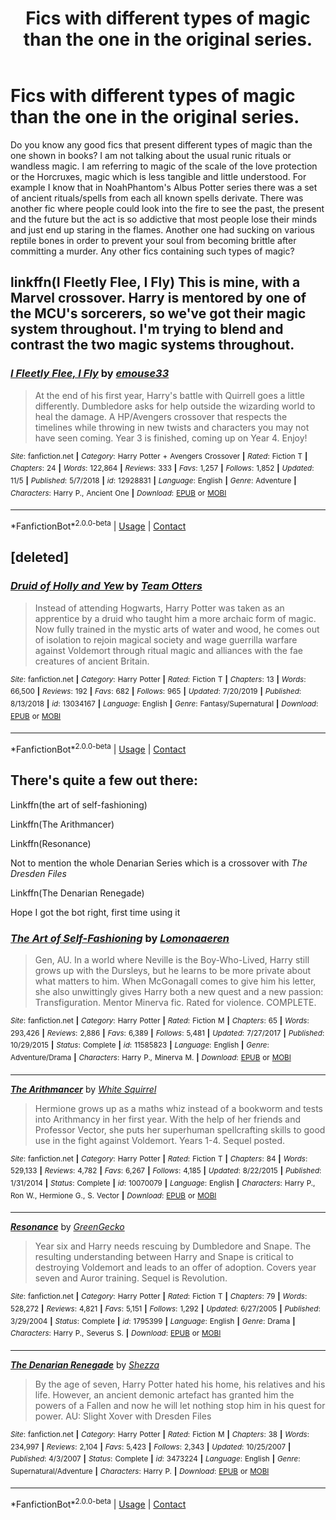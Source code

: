 #+TITLE: Fics with different types of magic than the one in the original series.

* Fics with different types of magic than the one in the original series.
:PROPERTIES:
:Author: I_love_DPs
:Score: 4
:DateUnix: 1606563051.0
:DateShort: 2020-Nov-28
:FlairText: Recommendation/Discussion
:END:
Do you know any good fics that present different types of magic than the one shown in books? I am not talking about the usual runic rituals or wandless magic. I am referring to magic of the scale of the love protection or the Horcruxes, magic which is less tangible and little understood. For example I know that in NoahPhantom's Albus Potter series there was a set of ancient rituals/spells from each all known spells derivate. There was another fic where people could look into the fire to see the past, the present and the future but the act is so addictive that most people lose their minds and just end up staring in the flames. Another one had sucking on various reptile bones in order to prevent your soul from becoming brittle after committing a murder. Any other fics containing such types of magic?


** linkffn(I Fleetly Flee, I Fly) This is mine, with a Marvel crossover. Harry is mentored by one of the MCU's sorcerers, so we've got their magic system throughout. I'm trying to blend and contrast the two magic systems throughout.
:PROPERTIES:
:Author: emouse33
:Score: 2
:DateUnix: 1606567449.0
:DateShort: 2020-Nov-28
:END:

*** [[https://www.fanfiction.net/s/12928831/1/][*/I Fleetly Flee, I Fly/*]] by [[https://www.fanfiction.net/u/1945184/emouse33][/emouse33/]]

#+begin_quote
  At the end of his first year, Harry's battle with Quirrell goes a little differently. Dumbledore asks for help outside the wizarding world to heal the damage. A HP/Avengers crossover that respects the timelines while throwing in new twists and characters you may not have seen coming. Year 3 is finished, coming up on Year 4. Enjoy!
#+end_quote

^{/Site/:} ^{fanfiction.net} ^{*|*} ^{/Category/:} ^{Harry} ^{Potter} ^{+} ^{Avengers} ^{Crossover} ^{*|*} ^{/Rated/:} ^{Fiction} ^{T} ^{*|*} ^{/Chapters/:} ^{24} ^{*|*} ^{/Words/:} ^{122,864} ^{*|*} ^{/Reviews/:} ^{333} ^{*|*} ^{/Favs/:} ^{1,257} ^{*|*} ^{/Follows/:} ^{1,852} ^{*|*} ^{/Updated/:} ^{11/5} ^{*|*} ^{/Published/:} ^{5/7/2018} ^{*|*} ^{/id/:} ^{12928831} ^{*|*} ^{/Language/:} ^{English} ^{*|*} ^{/Genre/:} ^{Adventure} ^{*|*} ^{/Characters/:} ^{Harry} ^{P.,} ^{Ancient} ^{One} ^{*|*} ^{/Download/:} ^{[[http://www.ff2ebook.com/old/ffn-bot/index.php?id=12928831&source=ff&filetype=epub][EPUB]]} ^{or} ^{[[http://www.ff2ebook.com/old/ffn-bot/index.php?id=12928831&source=ff&filetype=mobi][MOBI]]}

--------------

*FanfictionBot*^{2.0.0-beta} | [[https://github.com/FanfictionBot/reddit-ffn-bot/wiki/Usage][Usage]] | [[https://www.reddit.com/message/compose?to=tusing][Contact]]
:PROPERTIES:
:Author: FanfictionBot
:Score: 1
:DateUnix: 1606567473.0
:DateShort: 2020-Nov-28
:END:


** [deleted]
:PROPERTIES:
:Score: 2
:DateUnix: 1606569884.0
:DateShort: 2020-Nov-28
:END:

*** [[https://www.fanfiction.net/s/13034167/1/][*/Druid of Holly and Yew/*]] by [[https://www.fanfiction.net/u/5770337/Team-Otters][/Team Otters/]]

#+begin_quote
  Instead of attending Hogwarts, Harry Potter was taken as an apprentice by a druid who taught him a more archaic form of magic. Now fully trained in the mystic arts of water and wood, he comes out of isolation to rejoin magical society and wage guerrilla warfare against Voldemort through ritual magic and alliances with the fae creatures of ancient Britain.
#+end_quote

^{/Site/:} ^{fanfiction.net} ^{*|*} ^{/Category/:} ^{Harry} ^{Potter} ^{*|*} ^{/Rated/:} ^{Fiction} ^{T} ^{*|*} ^{/Chapters/:} ^{13} ^{*|*} ^{/Words/:} ^{66,500} ^{*|*} ^{/Reviews/:} ^{192} ^{*|*} ^{/Favs/:} ^{682} ^{*|*} ^{/Follows/:} ^{965} ^{*|*} ^{/Updated/:} ^{7/20/2019} ^{*|*} ^{/Published/:} ^{8/13/2018} ^{*|*} ^{/id/:} ^{13034167} ^{*|*} ^{/Language/:} ^{English} ^{*|*} ^{/Genre/:} ^{Fantasy/Supernatural} ^{*|*} ^{/Download/:} ^{[[http://www.ff2ebook.com/old/ffn-bot/index.php?id=13034167&source=ff&filetype=epub][EPUB]]} ^{or} ^{[[http://www.ff2ebook.com/old/ffn-bot/index.php?id=13034167&source=ff&filetype=mobi][MOBI]]}

--------------

*FanfictionBot*^{2.0.0-beta} | [[https://github.com/FanfictionBot/reddit-ffn-bot/wiki/Usage][Usage]] | [[https://www.reddit.com/message/compose?to=tusing][Contact]]
:PROPERTIES:
:Author: FanfictionBot
:Score: 1
:DateUnix: 1606569903.0
:DateShort: 2020-Nov-28
:END:


** There's quite a few out there:

Linkffn(the art of self-fashioning)

Linkffn(The Arithmancer)

Linkffn(Resonance)

Not to mention the whole Denarian Series which is a crossover with /The Dresden Files/

Linkffn(The Denarian Renegade)

Hope I got the bot right, first time using it
:PROPERTIES:
:Author: Greenbeanpc
:Score: 2
:DateUnix: 1606582318.0
:DateShort: 2020-Nov-28
:END:

*** [[https://www.fanfiction.net/s/11585823/1/][*/The Art of Self-Fashioning/*]] by [[https://www.fanfiction.net/u/1265079/Lomonaaeren][/Lomonaaeren/]]

#+begin_quote
  Gen, AU. In a world where Neville is the Boy-Who-Lived, Harry still grows up with the Dursleys, but he learns to be more private about what matters to him. When McGonagall comes to give him his letter, she also unwittingly gives Harry both a new quest and a new passion: Transfiguration. Mentor Minerva fic. Rated for violence. COMPLETE.
#+end_quote

^{/Site/:} ^{fanfiction.net} ^{*|*} ^{/Category/:} ^{Harry} ^{Potter} ^{*|*} ^{/Rated/:} ^{Fiction} ^{M} ^{*|*} ^{/Chapters/:} ^{65} ^{*|*} ^{/Words/:} ^{293,426} ^{*|*} ^{/Reviews/:} ^{2,886} ^{*|*} ^{/Favs/:} ^{6,389} ^{*|*} ^{/Follows/:} ^{5,481} ^{*|*} ^{/Updated/:} ^{7/27/2017} ^{*|*} ^{/Published/:} ^{10/29/2015} ^{*|*} ^{/Status/:} ^{Complete} ^{*|*} ^{/id/:} ^{11585823} ^{*|*} ^{/Language/:} ^{English} ^{*|*} ^{/Genre/:} ^{Adventure/Drama} ^{*|*} ^{/Characters/:} ^{Harry} ^{P.,} ^{Minerva} ^{M.} ^{*|*} ^{/Download/:} ^{[[http://www.ff2ebook.com/old/ffn-bot/index.php?id=11585823&source=ff&filetype=epub][EPUB]]} ^{or} ^{[[http://www.ff2ebook.com/old/ffn-bot/index.php?id=11585823&source=ff&filetype=mobi][MOBI]]}

--------------

[[https://www.fanfiction.net/s/10070079/1/][*/The Arithmancer/*]] by [[https://www.fanfiction.net/u/5339762/White-Squirrel][/White Squirrel/]]

#+begin_quote
  Hermione grows up as a maths whiz instead of a bookworm and tests into Arithmancy in her first year. With the help of her friends and Professor Vector, she puts her superhuman spellcrafting skills to good use in the fight against Voldemort. Years 1-4. Sequel posted.
#+end_quote

^{/Site/:} ^{fanfiction.net} ^{*|*} ^{/Category/:} ^{Harry} ^{Potter} ^{*|*} ^{/Rated/:} ^{Fiction} ^{T} ^{*|*} ^{/Chapters/:} ^{84} ^{*|*} ^{/Words/:} ^{529,133} ^{*|*} ^{/Reviews/:} ^{4,782} ^{*|*} ^{/Favs/:} ^{6,267} ^{*|*} ^{/Follows/:} ^{4,185} ^{*|*} ^{/Updated/:} ^{8/22/2015} ^{*|*} ^{/Published/:} ^{1/31/2014} ^{*|*} ^{/Status/:} ^{Complete} ^{*|*} ^{/id/:} ^{10070079} ^{*|*} ^{/Language/:} ^{English} ^{*|*} ^{/Characters/:} ^{Harry} ^{P.,} ^{Ron} ^{W.,} ^{Hermione} ^{G.,} ^{S.} ^{Vector} ^{*|*} ^{/Download/:} ^{[[http://www.ff2ebook.com/old/ffn-bot/index.php?id=10070079&source=ff&filetype=epub][EPUB]]} ^{or} ^{[[http://www.ff2ebook.com/old/ffn-bot/index.php?id=10070079&source=ff&filetype=mobi][MOBI]]}

--------------

[[https://www.fanfiction.net/s/1795399/1/][*/Resonance/*]] by [[https://www.fanfiction.net/u/562135/GreenGecko][/GreenGecko/]]

#+begin_quote
  Year six and Harry needs rescuing by Dumbledore and Snape. The resulting understanding between Harry and Snape is critical to destroying Voldemort and leads to an offer of adoption. Covers year seven and Auror training. Sequel is Revolution.
#+end_quote

^{/Site/:} ^{fanfiction.net} ^{*|*} ^{/Category/:} ^{Harry} ^{Potter} ^{*|*} ^{/Rated/:} ^{Fiction} ^{T} ^{*|*} ^{/Chapters/:} ^{79} ^{*|*} ^{/Words/:} ^{528,272} ^{*|*} ^{/Reviews/:} ^{4,821} ^{*|*} ^{/Favs/:} ^{5,151} ^{*|*} ^{/Follows/:} ^{1,292} ^{*|*} ^{/Updated/:} ^{6/27/2005} ^{*|*} ^{/Published/:} ^{3/29/2004} ^{*|*} ^{/Status/:} ^{Complete} ^{*|*} ^{/id/:} ^{1795399} ^{*|*} ^{/Language/:} ^{English} ^{*|*} ^{/Genre/:} ^{Drama} ^{*|*} ^{/Characters/:} ^{Harry} ^{P.,} ^{Severus} ^{S.} ^{*|*} ^{/Download/:} ^{[[http://www.ff2ebook.com/old/ffn-bot/index.php?id=1795399&source=ff&filetype=epub][EPUB]]} ^{or} ^{[[http://www.ff2ebook.com/old/ffn-bot/index.php?id=1795399&source=ff&filetype=mobi][MOBI]]}

--------------

[[https://www.fanfiction.net/s/3473224/1/][*/The Denarian Renegade/*]] by [[https://www.fanfiction.net/u/524094/Shezza][/Shezza/]]

#+begin_quote
  By the age of seven, Harry Potter hated his home, his relatives and his life. However, an ancient demonic artefact has granted him the powers of a Fallen and now he will let nothing stop him in his quest for power. AU: Slight Xover with Dresden Files
#+end_quote

^{/Site/:} ^{fanfiction.net} ^{*|*} ^{/Category/:} ^{Harry} ^{Potter} ^{*|*} ^{/Rated/:} ^{Fiction} ^{M} ^{*|*} ^{/Chapters/:} ^{38} ^{*|*} ^{/Words/:} ^{234,997} ^{*|*} ^{/Reviews/:} ^{2,104} ^{*|*} ^{/Favs/:} ^{5,423} ^{*|*} ^{/Follows/:} ^{2,343} ^{*|*} ^{/Updated/:} ^{10/25/2007} ^{*|*} ^{/Published/:} ^{4/3/2007} ^{*|*} ^{/Status/:} ^{Complete} ^{*|*} ^{/id/:} ^{3473224} ^{*|*} ^{/Language/:} ^{English} ^{*|*} ^{/Genre/:} ^{Supernatural/Adventure} ^{*|*} ^{/Characters/:} ^{Harry} ^{P.} ^{*|*} ^{/Download/:} ^{[[http://www.ff2ebook.com/old/ffn-bot/index.php?id=3473224&source=ff&filetype=epub][EPUB]]} ^{or} ^{[[http://www.ff2ebook.com/old/ffn-bot/index.php?id=3473224&source=ff&filetype=mobi][MOBI]]}

--------------

*FanfictionBot*^{2.0.0-beta} | [[https://github.com/FanfictionBot/reddit-ffn-bot/wiki/Usage][Usage]] | [[https://www.reddit.com/message/compose?to=tusing][Contact]]
:PROPERTIES:
:Author: FanfictionBot
:Score: 1
:DateUnix: 1606582355.0
:DateShort: 2020-Nov-28
:END:

